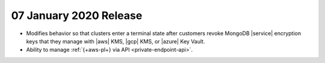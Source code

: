 .. _atlas_20200107:

07 January 2020 Release 
~~~~~~~~~~~~~~~~~~~~~~~~

- Modifies behavior so that clusters enter a terminal state after 
  customers revoke MongoDB |service| encryption keys that they 
  manage with |aws| KMS, |gcp| KMS, or |azure| Key Vault.

- Ability to manage :ref:`{+aws-pl+} via API <private-endpoint-api>`.